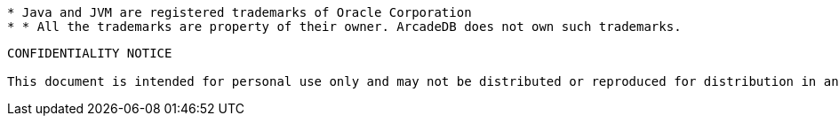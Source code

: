 
----------
* Java and JVM are registered trademarks of Oracle Corporation
* * All the trademarks are property of their owner. ArcadeDB does not own such trademarks.
----------


----------
CONFIDENTIALITY NOTICE

This document is intended for personal use only and may not be distributed or reproduced for distribution in any form without express written permission of Arcade Data Ltd.

----------

